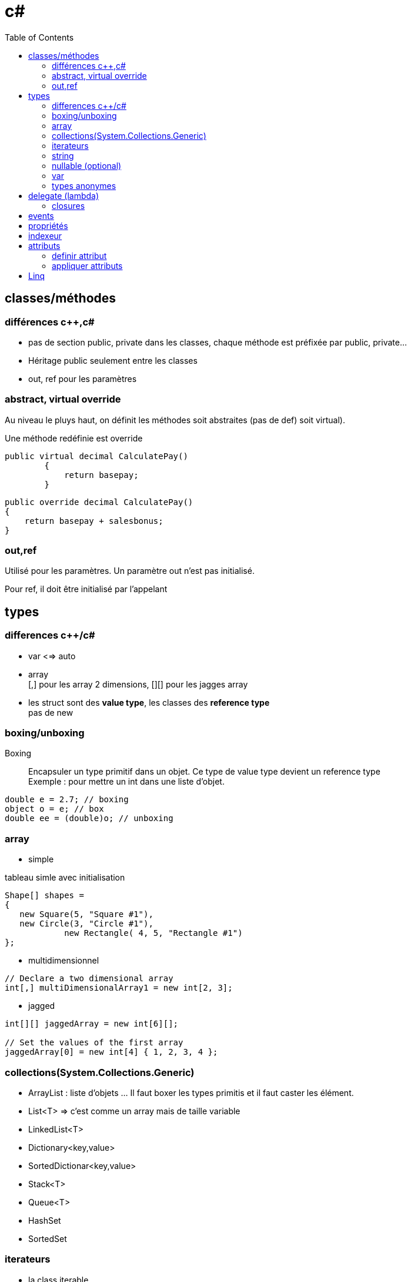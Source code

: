 = c#
:toc: macro
:hp-tags: c#

toc::[]

== classes/méthodes

=== différences c++,c#

* pas de section public, private dans les classes, chaque méthode est préfixée par public, private...
* Héritage public seulement entre les classes
* out, ref pour les paramètres

=== abstract, virtual override

Au niveau le pluys haut, on définit les méthodes soit abstraites (pas de def) soit virtual).

Une méthode redéfinie est override

[source,c#]
----
public virtual decimal CalculatePay()
        {
            return basepay;
        }
----

[source,c#]
----
public override decimal CalculatePay()
{
    return basepay + salesbonus;
}
----

=== out,ref

Utilisé pour les paramètres. 
Un paramètre out n'est pas initialisé.

Pour ref, il doit être initialisé par l'appelant

== types

=== differences c++/c#

* var <=> auto

* array +
[,] pour les array 2 dimensions, [][] pour les jagges array

* les struct sont des *value type*, les classes des *reference type* +
pas de new

=== boxing/unboxing

Boxing::
Encapsuler un type primitif dans un objet. Ce type de value type devient un reference type +
Exemple : pour mettre un int dans une liste d'objet.

[source,c#]
----
double e = 2.7; // boxing
object o = e; // box
double ee = (double)o; // unboxing
----

=== array

* simple

.tableau simle avec initialisation
[source,c#]
----
Shape[] shapes =
{
   new Square(5, "Square #1"),
   new Circle(3, "Circle #1"),
            new Rectangle( 4, 5, "Rectangle #1")
};
----

* multidimensionnel

[source,c#]
----
// Declare a two dimensional array
int[,] multiDimensionalArray1 = new int[2, 3];
----

* jagged

[source,c#]
----
int[][] jaggedArray = new int[6][];

// Set the values of the first array 
jaggedArray[0] = new int[4] { 1, 2, 3, 4 };
----
=== collections(System.Collections.Generic)

* ArrayList : liste d'objets ... Il faut boxer les types primitis et il faut
caster les élément. 

* List<T> => c'est comme un array mais de taille variable
* LinkedList<T>
* Dictionary<key,value>
* SortedDictionar<key,value>
* Stack<T>
* Queue<T>
* HashSet
* SortedSet 

=== iterateurs

* la class iterable

** interface IEnumerable définit GetEnumerator. Une classe peut être enumerable.
** L'interface IEnumerator definit MoveNext, Current, and Reset
** on peut utiliser le *yield return*

[source,c#]
----
public IEnumerator GetEnumerator()
{
    foreach (Animal theAnimal in animals)
    {
        yield return theAnimal.Name;
    }
}
----

=== string

=== nullable (optional)

2 syntaxes possibles:
[source,c#]
Nullable<int> x = null
  
ou  
[source,c#]
int? x = null
  
Ne fonctionne que sur des types valeur, les types références (classe) sont déjà nullables.

On peut appeler les méthodes *HasValue* ou *GetValueOrDefault*

=== var

Déduction automatique de type
[source,c#]
----
var query = from item in source
            where item <= limit
            select item;
----

=== types anonymes
[source,c#]
.definition
----
var v = new { Amount = 108, Message = "Hello" };
----

[source,c#]
.Example d'utilisation
----
var productQuery = 
    from prod in products
    select new { prod.Color, prod.Price };

foreach (var v in productQuery)
{
    Console.WriteLine("Color={0}, Price={1}", v.Color, v.Price);
}
----

== delegate (lambda)

* delegate 

[source,c#]
----
// declaration de type function
public delegate void TestDelegate(string message); 

//exemple de lambda
new Thread(
   delegate() {
   	Console.WriteLine("ok");
   }
).Start();
----

* Func 

*Func* encapsule une fonction/delegate/lambda expression
[source,c#]
----
Func<int,int,int> = delegate(x,y) { return x+y; }
----

Pour une fonction qui retourne void, utiliser *Action*

* lambda expression

.Lambda expression
[source,c#]
----
Func<int,int,int> = ((x,y) => x+y)
----

=== closures

[source,c#]
----
public static Func<int,int> GetAFunc()
{
    var myVar = 1;
    Func<int, int> inc = delegate(int var1)
                            {
                                myVar = myVar + 1;
                                return var1 + myVar;
                            };
    return inc;
}
----

On peut aussi avoir une *delegate = instance. methode_membre*
Le bind avec le this est automatique

== events

[source,c#]
----
// type delegate
public delegate void ChangedEventHandler(object sender, EventArgs e);

// donnee membre event
public event ChangedEventHandler Changed;

// ajout d'un listener, ListChanged est une methode par exemple
List.Changed += new ChangedEventHandler(ListChanged);

// trigger event -> comme un appel de fonction
Changed(this, e);

// detach
 List.Changed -= new ChangedEventHandler(ListChanged);
 
----

== propriétés

[source,c#]
----
class TimePeriod
{
    private double seconds;

    public double Hours
    {
        get { return seconds / 3600; }
        set { seconds = value * 3600; }
    }
}
----

On peut définir des propriétés dans une méthode abstraite, pour définir les getter/setter . Pour une propriété readonly mettre uniquement:

  get()

== indexeur

[source,c#]
----
 public float this[int index] {
     {
        get
        { return temps[index];}

        set
        { temps[index] = value;}
    }
----
    
== attributs

=== definir attribut

* doit dériver de System.Attribute
* on doit définir un AttributeUsage (all, ou simplement pour les classes, méthodes)

[source,c#]
----
[AttributeUsage(AttributeTargets.All)]
public class DeBugInfo : System.Attribute
{
   private int bugNo;
   public string message;
   
   public DeBugInfo(int bg)
   {
      this.bugNo = bg;
   }
  
  public string Message
   {
      get{return message;}
      
      set {message = value;}
   }
}
----

Ici on a des atributs *positionnels* (paramètres obligatoires, doivent respecter ordre et des attributs *nominatifs* (optionnels)

=== appliquer attributs

[source,c#]
----
[DeBugInfo(49, Message = "Unused variable")]
class Rectangle {
}
----

== Linq

* Exécution 

** Exécution différée

Ici la requête est exécutée dans le foreach

[source,c#]
----
var numQuery =
    from num in numbers
    where (num % 2) == 0
    select num;

 // 3. Query execution.
 foreach (int num in numQuery)
 {
       Console.Write("{0,1} ", num);
 }
 ----
 
 ** Exécution immédiate
 On peut exécuter la requête et sauvegarder les résultats
 [source,c#]
----
List<int> numQuery2 =
    (from num in numbers
     where (num % 2) == 0
     select num).ToList();
----

On peut aussi appeler la méthode *Count* sur la requête pour avoir le nombre de résultats
